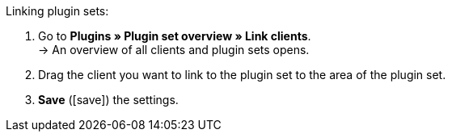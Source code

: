 :icons: font
:docinfodir: /workspace/manual-adoc
:docinfo1:

[.instruction]
Linking plugin sets:

. Go to *Plugins » Plugin set overview » Link clients*. +
→ An overview of all clients and plugin sets opens.
. Drag the client you want to link to the plugin set to the area of the plugin set.
. *Save* (icon:save[role="green"]) the settings.